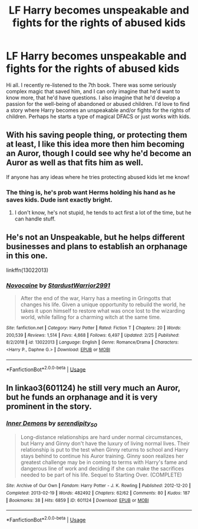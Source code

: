 #+TITLE: LF Harry becomes unspeakable and fights for the rights of abused kids

* LF Harry becomes unspeakable and fights for the rights of abused kids
:PROPERTIES:
:Author: kjpotter
:Score: 36
:DateUnix: 1575329209.0
:DateShort: 2019-Dec-03
:FlairText: Request
:END:
Hi all. I recently re-listened to the 7th book. There was some seriously complex magic that saved him, and I can only imagine that he'd want to know more, that he'd have questions. I also imagine that he'd develop a passion for the well-being of abandoned or abused children. I'd love to find a story where Harry becomes an unspeakable and/or fights for the rights of children. Perhaps he starts a type of magical DFACS or just works with kids.


** With his saving people thing, or protecting them at least, I like this idea more then him becoming an Auror, though I could see why he'd become an Auror as well as that fits him as well.

If anyone has any ideas where he tries protecting abused kids let me know!
:PROPERTIES:
:Author: SnarkyAndProud
:Score: 14
:DateUnix: 1575333860.0
:DateShort: 2019-Dec-03
:END:

*** The thing is, he's prob want Herms holding his hand as he saves kids. Dude isnt exactly bright.
:PROPERTIES:
:Author: Icanceli
:Score: -9
:DateUnix: 1575347265.0
:DateShort: 2019-Dec-03
:END:

**** I don't know, he's not stupid, he tends to act first a lot of the time, but he can handle stuff.
:PROPERTIES:
:Author: SnarkyAndProud
:Score: 6
:DateUnix: 1575353486.0
:DateShort: 2019-Dec-03
:END:


** He's not an Unspeakable, but he helps different businesses and plans to establish an orphanage in this one.

linkffn(13022013)
:PROPERTIES:
:Author: u-useless
:Score: 1
:DateUnix: 1575359506.0
:DateShort: 2019-Dec-03
:END:

*** [[https://www.fanfiction.net/s/13022013/1/][*/Novocaine/*]] by [[https://www.fanfiction.net/u/10430456/StardustWarrior2991][/StardustWarrior2991/]]

#+begin_quote
  After the end of the war, Harry has a meeting in Gringotts that changes his life. Given a unique opportunity to rebuild the world, he takes it upon himself to restore what was once lost to the wizarding world, while falling for a charming witch at the same time.
#+end_quote

^{/Site/:} ^{fanfiction.net} ^{*|*} ^{/Category/:} ^{Harry} ^{Potter} ^{*|*} ^{/Rated/:} ^{Fiction} ^{T} ^{*|*} ^{/Chapters/:} ^{20} ^{*|*} ^{/Words/:} ^{200,539} ^{*|*} ^{/Reviews/:} ^{1,514} ^{*|*} ^{/Favs/:} ^{4,868} ^{*|*} ^{/Follows/:} ^{6,497} ^{*|*} ^{/Updated/:} ^{2/25} ^{*|*} ^{/Published/:} ^{8/2/2018} ^{*|*} ^{/id/:} ^{13022013} ^{*|*} ^{/Language/:} ^{English} ^{*|*} ^{/Genre/:} ^{Romance/Drama} ^{*|*} ^{/Characters/:} ^{<Harry} ^{P.,} ^{Daphne} ^{G.>} ^{*|*} ^{/Download/:} ^{[[http://www.ff2ebook.com/old/ffn-bot/index.php?id=13022013&source=ff&filetype=epub][EPUB]]} ^{or} ^{[[http://www.ff2ebook.com/old/ffn-bot/index.php?id=13022013&source=ff&filetype=mobi][MOBI]]}

--------------

*FanfictionBot*^{2.0.0-beta} | [[https://github.com/tusing/reddit-ffn-bot/wiki/Usage][Usage]]
:PROPERTIES:
:Author: FanfictionBot
:Score: 3
:DateUnix: 1575359514.0
:DateShort: 2019-Dec-03
:END:


** In linkao3(601124) he still very much an Auror, but he funds an orphanage and it is very prominent in the story.
:PROPERTIES:
:Author: ceplma
:Score: 1
:DateUnix: 1575361140.0
:DateShort: 2019-Dec-03
:END:

*** [[https://archiveofourown.org/works/601124][*/Inner Demons/*]] by [[https://www.archiveofourown.org/users/serendipity_50/pseuds/serendipity_50][/serendipity_50/]]

#+begin_quote
  Long-distance relationships are hard under normal circumstances, but Harry and Ginny don't have the luxury of living normal lives. Their relationship is put to the test when Ginny returns to school and Harry stays behind to continue his Auror training. Ginny soon realizes her greatest challenge may be in coming to terms with Harry's fame and dangerous line of work and deciding if she can make the sacrifices needed to be part of his life. Sequel to Starting Over. (COMPLETE)
#+end_quote

^{/Site/:} ^{Archive} ^{of} ^{Our} ^{Own} ^{*|*} ^{/Fandom/:} ^{Harry} ^{Potter} ^{-} ^{J.} ^{K.} ^{Rowling} ^{*|*} ^{/Published/:} ^{2012-12-20} ^{*|*} ^{/Completed/:} ^{2013-02-19} ^{*|*} ^{/Words/:} ^{482492} ^{*|*} ^{/Chapters/:} ^{62/62} ^{*|*} ^{/Comments/:} ^{80} ^{*|*} ^{/Kudos/:} ^{187} ^{*|*} ^{/Bookmarks/:} ^{38} ^{*|*} ^{/Hits/:} ^{6859} ^{*|*} ^{/ID/:} ^{601124} ^{*|*} ^{/Download/:} ^{[[https://archiveofourown.org/downloads/601124/Inner%20Demons.epub?updated_at=1531859982][EPUB]]} ^{or} ^{[[https://archiveofourown.org/downloads/601124/Inner%20Demons.mobi?updated_at=1531859982][MOBI]]}

--------------

*FanfictionBot*^{2.0.0-beta} | [[https://github.com/tusing/reddit-ffn-bot/wiki/Usage][Usage]]
:PROPERTIES:
:Author: FanfictionBot
:Score: 0
:DateUnix: 1575361180.0
:DateShort: 2019-Dec-03
:END:

